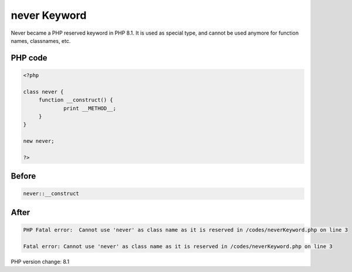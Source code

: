 .. _`never-keyword`:

never Keyword
=============
Never became a PHP reserved keyword in PHP 8.1. It is used as special type, and cannot be used anymore for function names, classnames, etc.

PHP code
________
.. code-block:: php

   <?php
   
   class never {
   	function __construct() {
   		print __METHOD__;
   	}
   }
   
   new never;
   
   ?>

Before
______
.. code-block:: output

   never::__construct

After
______
.. code-block:: output

   PHP Fatal error:  Cannot use 'never' as class name as it is reserved in /codes/neverKeyword.php on line 3
   
   Fatal error: Cannot use 'never' as class name as it is reserved in /codes/neverKeyword.php on line 3
   


PHP version change: 8.1

